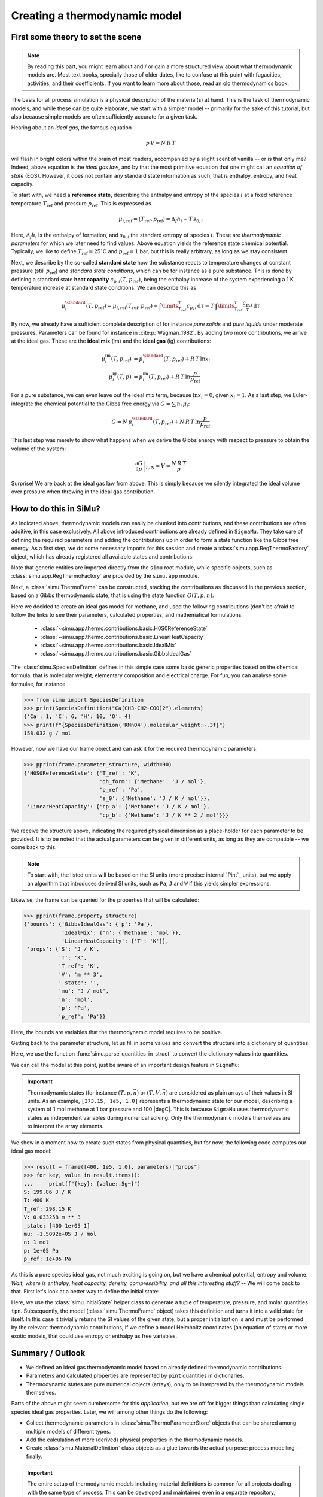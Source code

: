 Creating a thermodynamic model
==============================

First some theory to set the scene
----------------------------------

.. note::

    By reading this part, you might learn about and / or gain a more structured view about what thermodynamic models are. Most text books, specially those of older dates, like to confuse at this point with fugacities, activities, and their coefficients. If you want to learn more about those, read an old thermodynamics book.

The basis for all process simulation is a physical description of the material(s) at hand. This is the task of thermodynamic models, and while these can be quite elaborate, we start with a simpler model -- primarily for the sake of this tutorial, but also because simple models are often sufficiently accurate for a given task.

Hearing about an *ideal gas*, the famous equation

.. math::
    p\,V = N\,R\,T

will flash in bright colors within the brain of most readers, accompanied by a slight scent of vanilla -- or is that only me? Indeed, above equation is the *ideal gas law*, and by that the most primitive equation that one might call an *equation of state* (EOS). However, it does not contain any standard state information as such, that is enthalpy, entropy, and heat capacity.

To start with, we need a **reference state**, describing the enthalpy and entropy of the species :math:`i` at a fixed reference temperature :math:`T_\mathrm{ref}` and pressure :math:`p_\mathrm{ref}`. This is expressed as

.. math::
    \mu_{i, \mathrm{ref}} = (T_\mathrm{ref}, p_\mathrm{ref}) = \Delta_f h_i - T\,s_{0,i}

Here, :math:`\Delta_f h_i` is the enthalpy of formation, and :math:`s_{0,i}` the standard entropy of species :math:`i`. These are *thermodynamic parameters* for which we later need to find values. Above equation yields the reference state chemical potential. Typically, we like to define :math:`T_\mathrm{ref} = 25 ^\circ`\ C and :math:`p_\mathrm{ref} = 1` bar, but this is really arbitrary, as long as we stay consistent.

Next, we describe by the so-called **standard state** how the substance reacts to temperature changes at constant pressure (still :math:`p_\mathrm{ref}`) and *standard state conditions*, which can be for instance as a pure substance. This is done by defining a standard state **heat capacity** :math:`c_{p, i}(T, p_\mathrm{ref})`, being the enthalpy increase of the system experiencing a 1 K temperature increase at standard state conditions. We can describe this as

.. math::
    \mu_i^\standard(T, p_\mathrm{ref}) = \mu_{i, \mathrm{ref}} (T_\mathrm{ref}, p_\mathrm{ref})
      + \int\limits_{T_\mathrm{ref}}^T c_{p, i}\,\mathrm{d}\tau
      - T\,\int\limits_{T_\mathrm{ref}}^T \frac{c_{p, i}}{\tau}\,\mathrm{d}\tau

By now, we already have a sufficient complete description of for instance *pure solids* and *pure liquids* under moderate pressures. Parameters can be found for instance in :cite:p:`Wagman_1982`. By adding two more contributions, we arrive at the ideal gas. These are the **ideal mix** (im) and the **ideal gas** (ig) contributions:

.. math::
    \begin{align*}
      \mu_i^\mathrm{im}(T, p_\mathrm{ref}) &= \mu_i^\standard(T, p_\mathrm{ref}) + R\,T\,\ln x_i\\
      \mu_i^\mathrm{ig}(T, p) &= \mu_i^\mathrm{im}(T, p_\mathrm{ref}) + R\,T\,\ln \frac{p}{p_\mathrm{ref}}
    \end{align*}

For a pure substance, we can even leave out the ideal mix term, because :math:`\ln x_i = 0`, given :math:`x_i = 1`. As a last step, we Euler-integrate the chemical potential to the Gibbs free energy via :math:`G = \sum_i n_i\,\mu_i`:

.. math::
    G = N\,\mu_i^\standard(T, p_\mathrm{ref}) + N\,R\,T\,\ln \frac{p}{p_\mathrm{ref}}

This last step was merely to show what happens when we derive the Gibbs energy with respect to pressure to obtain the volume of the system:

.. math::
    \left .\frac{\partial G}{\partial p}\right |_{T, N} = V = \frac{N\,R\,T}{p}

Surprise! We are back at the ideal gas law from above. This is simply because we silently integrated the ideal volume over pressure when throwing in the ideal gas contribution.

How to do this in SiMu?
-----------------------
As indicated above, thermodynamic models can easily be chunked into contributions, and these contributions are often additive, in this case exclusively. All above introduced contributions are already defined in ``SigmaMu``. They take care of defining the required parameters and adding the contributions up in order to form a state function like the Gibbs free energy. As a first step, we do some necessary imports for this session and create a :class:`simu.app.RegThermoFactory` object, which has already registered all available states and contributions:

.. exampleinclude:: ideal_gas.py
   :language: python
   :linenos:
   :lines: 1-3

Note that generic entities are imported directly from the ``simu`` root module, while specific objects, such as :class:`simu.app.RegThermoFactory` are provided by the ``simu.app`` module.

Next, a :class:`simu.ThermoFrame` can be constructed, stacking the contributions as discussed in the previous section, based on a Gibbs thermodynamic state, that is using the state function :math:`G(T, p, n)`:

.. exampleinclude:: ideal_gas.py
   :language: python
   :linenos:
   :lineno-start: 4
   :lines: 5-17

Here we decided to create an ideal gas model for methane, and used the following contributions (don't be afraid to follow the links to see their parameters, calculated properties, and mathematical formulations:

 - :class:`~simu.app.thermo.contributions.basic.H0S0ReferenceState`
 - :class:`~simu.app.thermo.contributions.basic.LinearHeatCapacity`
 - :class:`~simu.app.thermo.contributions.basic.IdealMix`
 - :class:`~simu.app.thermo.contributions.basic.GibbsIdealGas`

The :class:`simu.SpeciesDefinition` defines in this simple case some basic generic properties based on the chemical formula, that is molecular weight, elementary composition and electrical charge. For fun, you can analyse some formulae, for instance

>>> from simu import SpeciesDefinition
>>> print(SpeciesDefinition("Ca(CH3-CH2-COO)2").elements)
{'Ca': 1, 'C': 6, 'H': 10, 'O': 4}
>>> print(f"{SpeciesDefinition('KMnO4').molecular_weight:~.3f}")
158.032 g / mol

However, now we have our frame object and can ask it for the required thermodynamic parameters:

.. testsetup::

    >>> from pprint import pprint
    >>> from simu.examples.ideal_gas import frame, parameters

>>> pprint(frame.parameter_structure, width=90)
{'H0S0ReferenceState': {'T_ref': 'K',
                        'dh_form': {'Methane': 'J / mol'},
                        'p_ref': 'Pa',
                        's_0': {'Methane': 'J / K / mol'}},
 'LinearHeatCapacity': {'cp_a': {'Methane': 'J / K / mol'},
                        'cp_b': {'Methane': 'J / K ** 2 / mol'}}}

We receive the structure above, indicating the required physical dimension as a place-holder for each parameter to be provided. It is to be noted that the actual parameters can be given in different units, as long as they are compatible -- we come back to this.

..  note::

    To start with, the listed units will be based on the SI units (more precise: internal `Pint`_  units), but we apply an algorithm that introduces derived SI units, such as ``Pa``, ``J`` and ``W`` if this yields simpler expressions.

Likewise, the frame can be queried for the properties that will be calculated:

>>> pprint(frame.property_structure)
{'bounds': {'GibbsIdealGas': {'p': 'Pa'},
            'IdealMix': {'n': {'Methane': 'mol'}},
            'LinearHeatCapacity': {'T': 'K'}},
 'props': {'S': 'J / K',
           'T': 'K',
           'T_ref': 'K',
           'V': 'm ** 3',
           '_state': '',
           'mu': 'J / mol',
           'n': 'mol',
           'p': 'Pa',
           'p_ref': 'Pa'}}

Here, the bounds are variables that the thermodynamic model requires to be positive.

Getting back to the parameter structure, let us fill in some values and convert the structure into a dictionary of quantities:

.. exampleinclude:: ideal_gas.py
   :language: python
   :linenos:
   :lineno-start: 17
   :lines: 19-30

Here, we use the function :func:`simu.parse_quantities_in_struct` to convert the dictionary values into quantities.

We can call the model at this point, just be aware of an important design feature in ``SigmaMu``:

.. important::

    Thermodynamic states (for instance :math:`(T, p, \vec n)` or :math:`(T, V, \vec n)` are considered as plain arrays of their values in SI units. As an example, ``[373.15, 1e5, 1.0]`` represents a thermodynamic state for our model, describing a system of 1 mol methane at 1 bar pressure and 100 |degC|. This is because ``SigmaMu`` uses thermodynamic states as independent variables during numerical solving. Only the thermodynamic models themselves are to interpret the array elements.

We show in a moment how to create such states from physical quantities, but for now, the following code computes our ideal gas model:

>>> result = frame([400, 1e5, 1.0], parameters)["props"]
>>> for key, value in result.items():
...     print(f"{key}: {value:.5g~}")
S: 199.86 J / K
T: 400 K
T_ref: 298.15 K
V: 0.033258 m ** 3
_state: [400 1e+05 1]
mu: -1.5092e+05 J / mol
n: 1 mol
p: 1e+05 Pa
p_ref: 1e+05 Pa

As this is a pure species ideal gas, not much exciting is going on, but we have a chemical potential, entropy and volume. *Wait, where is enthalpy, heat capacity, density, compressibility, and all this interesting stuff?* -- We will come back to that. First let's look at a better way to define the initial state:

.. exampleinclude:: ideal_gas.py
   :language: python
   :linenos:
   :lineno-start: 36
   :lines: 36-38

Here, we use the :class:`simu.InitialState` helper class to generate a tuple of temperature, pressure, and molar quantities ``tpn``. Subsequently, the model (:class:`simu.ThermoFrame` object) takes this definition and turns it into a valid state for itself. In this case it trivially returns the SI values of the given state, but a proper initialization is and must be performed by the relevant thermodynamic contributions, if we define a model Helmholtz coordinates (an equation of state) or more exotic models, that could use entropy or enthalpy as free variables.

Summary / Outlook
-----------------
- We defined an ideal gas thermodynamic model based on already defined thermodynamic contributions.
- Parameters and calculated properties are represented by ``pint`` quantities in dictionaries.
- Thermodynamic states are pure numerical objects (arrays), only to be interpreted by the thermodynamic models themselves.

Parts of the above might seem cumbersome for this *application*, but we are off for bigger things than calculating single species ideal gas properties. Later, we will among other things do the following:

- Collect thermodynamic parameters in :class:`simu.ThermoParameterStore` objects that can be shared among multiple models of different types.
- Add the calculation of more (derived) physical properties in the thermodynamic models.
- Create :class:`simu.MaterialDefinition` class objects as a glue towards the actual purpose: process modelling -- finally.

.. important::
    The entire setup of thermodynamic models including material definitions is common for all projects dealing with the same type of process. This can be developed and maintained even in a separate repository, available and encapsulated within the authoring organization. This approach assures

     - protection of intellectual property by limited access rights
     - separation of thermodynamic modelling from process modelling, likely involving different teams and experts.
     - an efficient way to provide updates to derived work, as the thermodynamic models might be improved over time.

